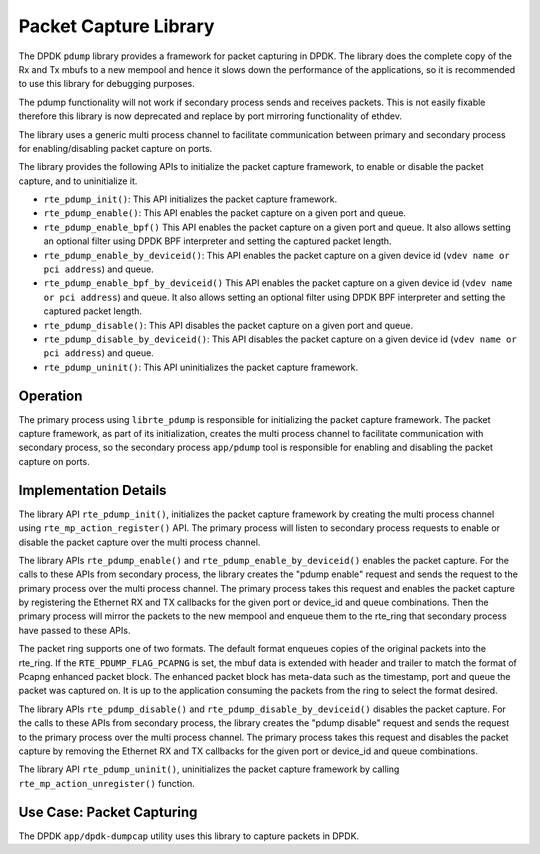 ..  SPDX-License-Identifier: BSD-3-Clause
    Copyright(c) 2016 Intel Corporation.

Packet Capture Library
======================

The DPDK ``pdump`` library provides a framework for packet capturing in DPDK.
The library does the complete copy of the Rx and Tx mbufs to a new mempool and
hence it slows down the performance of the applications, so it is recommended
to use this library for debugging purposes.

The pdump functionality will not work if secondary process sends and receives
packets. This is not easily fixable therefore this library is now deprecated
and replace by port mirroring functionality of ethdev.

The library uses a generic multi process channel to facilitate communication
between primary and secondary process for enabling/disabling packet capture on
ports.

The library provides the following APIs to initialize the packet capture framework, to enable
or disable the packet capture, and to uninitialize it.

* ``rte_pdump_init()``:
  This API initializes the packet capture framework.

* ``rte_pdump_enable()``:
  This API enables the packet capture on a given port and queue.

* ``rte_pdump_enable_bpf()``
  This API enables the packet capture on a given port and queue.
  It also allows setting an optional filter using DPDK BPF interpreter
  and setting the captured packet length.

* ``rte_pdump_enable_by_deviceid()``:
  This API enables the packet capture on a given device id (``vdev name or pci address``) and queue.

* ``rte_pdump_enable_bpf_by_deviceid()``
  This API enables the packet capture on a given device id (``vdev name or pci address``) and queue.
  It also allows setting an optional filter using DPDK BPF interpreter
  and setting the captured packet length.

* ``rte_pdump_disable()``:
  This API disables the packet capture on a given port and queue.

* ``rte_pdump_disable_by_deviceid()``:
  This API disables the packet capture on a given device id (``vdev name or pci address``) and queue.

* ``rte_pdump_uninit()``:
  This API uninitializes the packet capture framework.


Operation
---------

The primary process using ``librte_pdump`` is responsible for initializing the packet
capture framework. The packet capture framework, as part of its initialization, creates the
multi process channel to facilitate communication with secondary process, so the
secondary process ``app/pdump`` tool is responsible for enabling and disabling the packet capture on ports.

Implementation Details
----------------------

The library API ``rte_pdump_init()``, initializes the packet capture framework by creating the multi process
channel using ``rte_mp_action_register()`` API. The primary process will listen to secondary process requests
to enable or disable the packet capture over the multi process channel.

The library APIs ``rte_pdump_enable()`` and ``rte_pdump_enable_by_deviceid()`` enables the packet capture.
For the calls to these APIs from secondary process, the library creates the "pdump enable" request and sends
the request to the primary process over the multi process channel. The primary process takes this request
and enables the packet capture by registering the Ethernet RX and TX callbacks for the given port or device_id
and queue combinations. Then the primary process will mirror the packets to the new mempool and enqueue them to
the rte_ring that secondary process have passed to these APIs.

The packet ring supports one of two formats.
The default format enqueues copies of the original packets into the rte_ring.
If the ``RTE_PDUMP_FLAG_PCAPNG`` is set, the mbuf data is extended
with header and trailer to match the format of Pcapng enhanced packet block.
The enhanced packet block has meta-data such as the timestamp, port and queue
the packet was captured on.
It is up to the application consuming the packets from the ring
to select the format desired.

The library APIs ``rte_pdump_disable()`` and ``rte_pdump_disable_by_deviceid()`` disables the packet capture.
For the calls to these APIs from secondary process, the library creates the "pdump disable" request and sends
the request to the primary process over the multi process channel. The primary process takes this request and
disables the packet capture by removing the Ethernet RX and TX callbacks for the given port or device_id and
queue combinations.

The library API ``rte_pdump_uninit()``, uninitializes the packet capture framework by calling ``rte_mp_action_unregister()``
function.


Use Case: Packet Capturing
--------------------------

The DPDK ``app/dpdk-dumpcap`` utility uses this library
to capture packets in DPDK.
